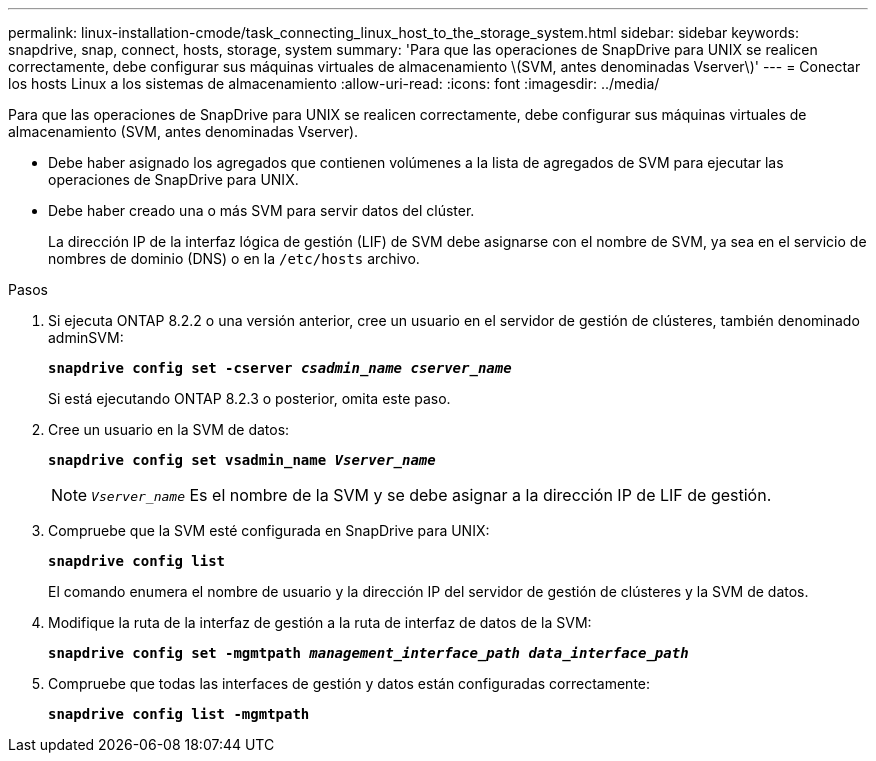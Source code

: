 ---
permalink: linux-installation-cmode/task_connecting_linux_host_to_the_storage_system.html 
sidebar: sidebar 
keywords: snapdrive, snap, connect, hosts, storage, system 
summary: 'Para que las operaciones de SnapDrive para UNIX se realicen correctamente, debe configurar sus máquinas virtuales de almacenamiento \(SVM, antes denominadas Vserver\)' 
---
= Conectar los hosts Linux a los sistemas de almacenamiento
:allow-uri-read: 
:icons: font
:imagesdir: ../media/


[role="lead"]
Para que las operaciones de SnapDrive para UNIX se realicen correctamente, debe configurar sus máquinas virtuales de almacenamiento (SVM, antes denominadas Vserver).

* Debe haber asignado los agregados que contienen volúmenes a la lista de agregados de SVM para ejecutar las operaciones de SnapDrive para UNIX.
* Debe haber creado una o más SVM para servir datos del clúster.
+
La dirección IP de la interfaz lógica de gestión (LIF) de SVM debe asignarse con el nombre de SVM, ya sea en el servicio de nombres de dominio (DNS) o en la `/etc/hosts` archivo.



.Pasos
. Si ejecuta ONTAP 8.2.2 o una versión anterior, cree un usuario en el servidor de gestión de clústeres, también denominado adminSVM: +
+
`*snapdrive config set -cserver _csadmin_name cserver_name_*`

+
Si está ejecutando ONTAP 8.2.3 o posterior, omita este paso.

. Cree un usuario en la SVM de datos:
+
`*snapdrive config set vsadmin_name _Vserver_name_*`

+

NOTE: `_Vserver_name_` Es el nombre de la SVM y se debe asignar a la dirección IP de LIF de gestión.

. Compruebe que la SVM esté configurada en SnapDrive para UNIX:
+
`*snapdrive config list*`

+
El comando enumera el nombre de usuario y la dirección IP del servidor de gestión de clústeres y la SVM de datos.

. Modifique la ruta de la interfaz de gestión a la ruta de interfaz de datos de la SVM:
+
`*snapdrive config set -mgmtpath _management_interface_path data_interface_path_*`

. Compruebe que todas las interfaces de gestión y datos están configuradas correctamente:
+
`*snapdrive config list -mgmtpath*`


